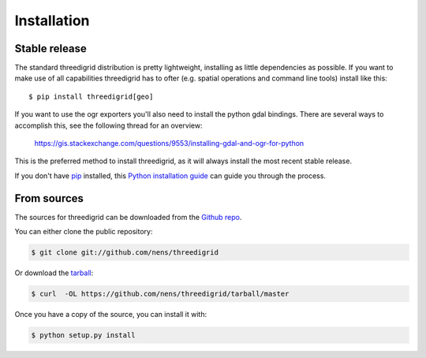 .. highlight:: shell

============
Installation
============

Stable release
--------------

The standard threedigrid distribution is pretty lightweight, installing as little dependencies
as possible. If you want to make use of all capabilities threedigrid has to ofter (e.g. spatial
operations and command line tools) install like this::

    $ pip install threedigrid[geo]

If you want to use the ogr exporters you'll also need to install the python gdal bindings.
There are several ways to accomplish this, see the following thread for an overview:

 https://gis.stackexchange.com/questions/9553/installing-gdal-and-ogr-for-python

This is the preferred method to install threedigrid, as it will always install the most recent stable release.

If you don't have `pip`_ installed, this `Python installation guide`_ can guide
you through the process.

.. _pip: https://pip.pypa.io
.. _Python installation guide: http://docs.python-guide.org/en/latest/starting/installation/


From sources
------------

The sources for threedigrid can be downloaded from the `Github repo`_.

You can either clone the public repository:

.. code-block:: console

    $ git clone git://github.com/nens/threedigrid

Or download the `tarball`_:

.. code-block:: console

    $ curl  -OL https://github.com/nens/threedigrid/tarball/master

Once you have a copy of the source, you can install it with:

.. code-block:: console

    $ python setup.py install


.. _Github repo: https://github.com/nens/threedigrid
.. _tarball: https://github.com/nens/threedigrid/tarball/master
